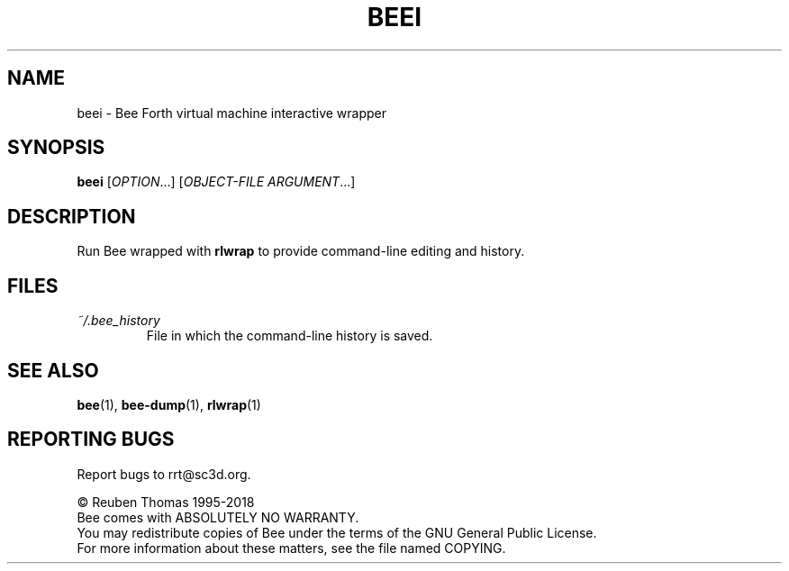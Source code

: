 .TH BEEI "1" "July 2018" "Bee" "User Commands"
.SH NAME
beei \- Bee Forth virtual machine interactive wrapper
.SH SYNOPSIS
.B beei
[\fI\,OPTION\/\fR...] [\fI\,OBJECT\-FILE ARGUMENT\/\fR...]
.SH DESCRIPTION
Run Bee wrapped with \fBrlwrap\fR to provide command-line editing and history.
.SH FILES
.TP
\fI~/.bee_history\fR
File in which the command-line history is saved.
.SH "SEE ALSO"
.BR bee (1),
.BR bee-dump (1),
.BR rlwrap (1)
.SH "REPORTING BUGS"
Report bugs to rrt@sc3d.org.
.PP
\(co Reuben Thomas 1995\-2018
.br
Bee comes with ABSOLUTELY NO WARRANTY.
.br
You may redistribute copies of Bee
under the terms of the GNU General Public License.
.br
For more information about these matters, see the file named COPYING.
